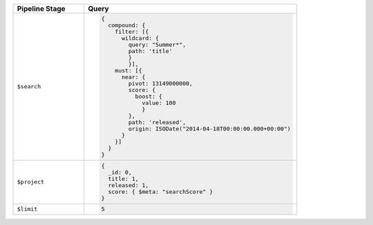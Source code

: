 .. list-table::
   :header-rows: 1
   :widths: 25 75

   * - Pipeline Stage
     - Query

   * - ``$search``
     - .. code-block:: javascript

          {
            compound: {
              filter: [{
                wildcard: {
                  query: "Summer*",
                  path: 'title'
                  }
                  }],
              must: [{
                near: {
                  pivot: 13149000000,
                  score: {
                    boost: {
                      value: 100
                      }
                  },
                  path: 'released',
                  origin: ISODate("2014-04-18T00:00:00.000+00:00")
                }
              }]
            }
          }

   * - ``$project``
     - .. code-block:: javascript

          {
            _id: 0,
            title: 1,
            released: 1,
            score: { $meta: "searchScore" }
          }

   * - ``$limit``
     - .. code-block:: javascript

          5
